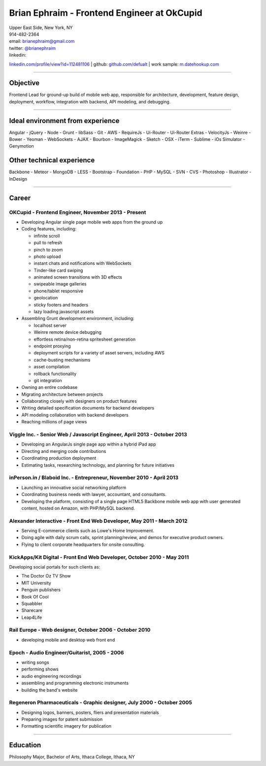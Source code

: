 **Brian Ephraim** - Frontend Engineer at OkCupid
================================================

| Upper East Side, New York, NY
| 914-482-2364
| email: `brianephraim@gmail.com <mailto://brianephraim@gmail.com>`__
| twitter: `@brianephraim <http://twitter.com/brianephraim>`__
| linkedin:
`linkedin.com/profile/view?id=112481106 <http://www.linkedin.com/profile/view?id=112481106>`__
| github: `github.com/defualt <http://github.com/defualt>`__
| work sample:
`m.datehookup.com <http://m.datehookup.com/app/start/?forcesquash>`__

--------------

Objective
---------

Frontend Lead for ground-up build of mobile web app, responsible for
architecture, development, feature design, deployment, workflow,
integration with backend, API modeling, and debugging.

--------------

Ideal environment from experience
---------------------------------

Angular - jQuery - Node - Grunt - libSass - Git - AWS - RequireJs -
Ui-Router - Ui-Router Extras - VelocityJs - Weinre - Bower - Yeoman -
WebSockets - AJAX - Bourbon - ImageMagick - Sketch - OSX - iTerm -
Sublime - iOs Simulator - Genymotion

Other technical experience
--------------------------

Backbone - Meteor - MongoDB - LESS - Bootstrap - Foundation - PHP -
MySQL - SVN - CVS - Photoshop - Illustrator - InDesign

--------------

Career
------

OKCupid - Frontend Engineer, November 2013 - Present
~~~~~~~~~~~~~~~~~~~~~~~~~~~~~~~~~~~~~~~~~~~~~~~~~~~~

-  Developing Angular single page mobile web apps from the ground up
-  Coding features, including:

   -  infinite scroll
   -  pull to refresh
   -  pinch to zoom
   -  photo upload
   -  instant chats and notifications with WebSockets
   -  Tinder-like card swiping
   -  animated screen transitions with 3D effects
   -  swipeable image galleries
   -  phone/tablet responsive
   -  geolocation
   -  sticky footers and headers
   -  lazy loading javascript assets

-  Assembling Grunt development environment, including:

   -  localhost server
   -  Weinre remote device debugging
   -  effortless retina/non-retina spritesheet generation
   -  endpoint proxying
   -  deployment scripts for a variety of asset servers, including AWS
   -  cache-busting mechanisms
   -  asset compilation
   -  rollback functionality
   -  git integration

-  Owning an entire codebase
-  Migrating architecture between projects
-  Collaborating closely with designers on product features
-  Writing detailed specification documents for backend developers
-  API modeling collaboration with backend developers
-  Reaching millions of page views

Viggle Inc. - Senior Web / Javascript Engineer, April 2013 - October 2013
~~~~~~~~~~~~~~~~~~~~~~~~~~~~~~~~~~~~~~~~~~~~~~~~~~~~~~~~~~~~~~~~~~~~~~~~~

-  Developing an AngularJs single page app within a hybrid iPad app
-  Directing and merging code contributions
-  Coordinating production deployment
-  Estimating tasks, researching technology, and planning for future
   initiatives

inPerson.in / Blaboid Inc. - Entrepreneur, November 2010 - April 2013
~~~~~~~~~~~~~~~~~~~~~~~~~~~~~~~~~~~~~~~~~~~~~~~~~~~~~~~~~~~~~~~~~~~~~

-  Launching an innovative social networking platform
-  Coordinating business needs with lawyer, accountant, and consultants.
-  Developing the platform, consisting of a single page HTML5 Backbone
   mobile web app with user generated content, hosted on Amazon, with
   PHP/MySQL backend.

Alexander Interactive - Front End Web Developer, May 2011 - March 2012
~~~~~~~~~~~~~~~~~~~~~~~~~~~~~~~~~~~~~~~~~~~~~~~~~~~~~~~~~~~~~~~~~~~~~~

-  Serving E-commerce clients such as Lowe's Home Improvement.
-  Doing agile with daily scrum calls, sprint planning/review, and demos
   for executive product owners.
-  Flying to client corporate headquarters for onsite consulting.

KickApps/Kit Digital - Front End Web Developer, October 2010 - May 2011
~~~~~~~~~~~~~~~~~~~~~~~~~~~~~~~~~~~~~~~~~~~~~~~~~~~~~~~~~~~~~~~~~~~~~~~

Developing social portals for such clients as:

-  The Doctor Oz TV Show
-  MIT University
-  Penguin publishers
-  Book Of Cool
-  Squabbler
-  Sharecare
-  Leap4Life

Rail Europe - Web designer, October 2006 - October 2010
~~~~~~~~~~~~~~~~~~~~~~~~~~~~~~~~~~~~~~~~~~~~~~~~~~~~~~~

-  developing mobile and desktop web front end

Epoch - Audio Engineer/Guitarist, 2005 - 2006
~~~~~~~~~~~~~~~~~~~~~~~~~~~~~~~~~~~~~~~~~~~~~

-  writing songs
-  performing shows
-  audio engineering recordings
-  assembling and programming electronic instruments
-  building the band's website

Regeneron Pharmaceuticals - Graphic designer, July 2000 - October 2005
~~~~~~~~~~~~~~~~~~~~~~~~~~~~~~~~~~~~~~~~~~~~~~~~~~~~~~~~~~~~~~~~~~~~~~

-  Designing logos, banners, posters, fliers and presentation materials
-  Preparing images for patent submission
-  Formatting scientific imagery for publication

--------------

Education
---------

Philosophy Major, Bachelor of Arts, Ithaca College, Ithaca, NY
